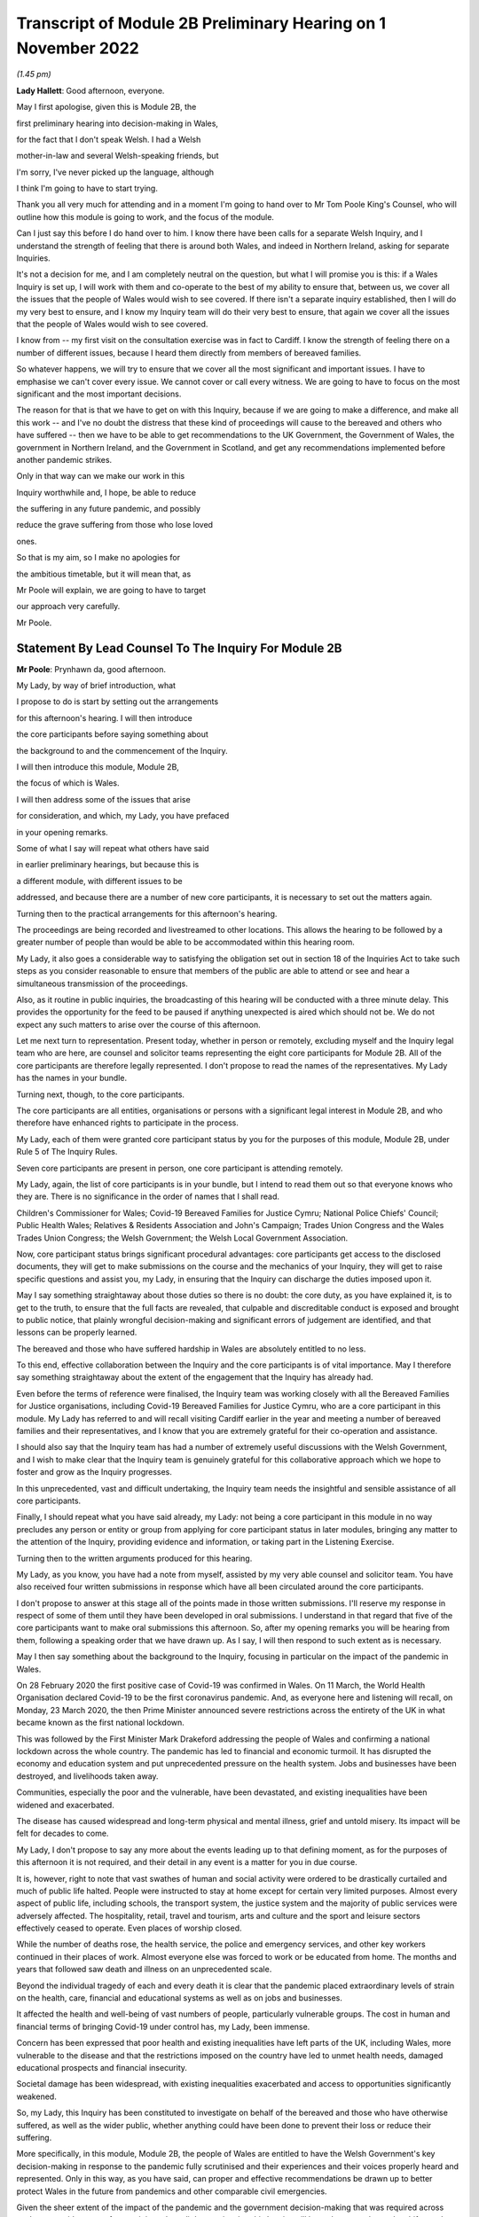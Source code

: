 Transcript of Module 2B Preliminary Hearing on 1 November 2022
==============================================================

*(1.45 pm)*

**Lady Hallett**: Good afternoon, everyone.

May I first apologise, given this is Module 2B, the

first preliminary hearing into decision-making in Wales,

for the fact that I don't speak Welsh. I had a Welsh

mother-in-law and several Welsh-speaking friends, but

I'm sorry, I've never picked up the language, although

I think I'm going to have to start trying.

Thank you all very much for attending and in a moment I'm going to hand over to Mr Tom Poole King's Counsel, who will outline how this module is going to work, and the focus of the module.

Can I just say this before I do hand over to him. I know there have been calls for a separate Welsh Inquiry, and I understand the strength of feeling that there is around both Wales, and indeed in Northern Ireland, asking for separate Inquiries.

It's not a decision for me, and I am completely neutral on the question, but what I will promise you is this: if a Wales Inquiry is set up, I will work with them and co-operate to the best of my ability to ensure that, between us, we cover all the issues that the people of Wales would wish to see covered. If there isn't a separate inquiry established, then I will do my very best to ensure, and I know my Inquiry team will do their very best to ensure, that again we cover all the issues that the people of Wales would wish to see covered.

I know from -- my first visit on the consultation exercise was in fact to Cardiff. I know the strength of feeling there on a number of different issues, because I heard them directly from members of bereaved families.

So whatever happens, we will try to ensure that we cover all the most significant and important issues. I have to emphasise we can't cover every issue. We cannot cover or call every witness. We are going to have to focus on the most significant and the most important decisions.

The reason for that is that we have to get on with this Inquiry, because if we are going to make a difference, and make all this work -- and I've no doubt the distress that these kind of proceedings will cause to the bereaved and others who have suffered -- then we have to be able to get recommendations to the UK Government, the Government of Wales, the government in Northern Ireland, and the Government in Scotland, and get any recommendations implemented before another pandemic strikes.

Only in that way can we make our work in this

Inquiry worthwhile and, I hope, be able to reduce

the suffering in any future pandemic, and possibly

reduce the grave suffering from those who lose loved

ones.

So that is my aim, so I make no apologies for

the ambitious timetable, but it will mean that, as

Mr Poole will explain, we are going to have to target

our approach very carefully.

Mr Poole.

Statement By Lead Counsel To The Inquiry For Module 2B
------------------------------------------------------

**Mr Poole**: Prynhawn da, good afternoon.

My Lady, by way of brief introduction, what

I propose to do is start by setting out the arrangements

for this afternoon's hearing. I will then introduce

the core participants before saying something about

the background to and the commencement of the Inquiry.

I will then introduce this module, Module 2B,

the focus of which is Wales.

I will then address some of the issues that arise

for consideration, and which, my Lady, you have prefaced

in your opening remarks.

Some of what I say will repeat what others have said

in earlier preliminary hearings, but because this is

a different module, with different issues to be

addressed, and because there are a number of new core participants, it is necessary to set out the matters again.

Turning then to the practical arrangements for this afternoon's hearing.

The proceedings are being recorded and livestreamed to other locations. This allows the hearing to be followed by a greater number of people than would be able to be accommodated within this hearing room.

My Lady, it also goes a considerable way to satisfying the obligation set out in section 18 of the Inquiries Act to take such steps as you consider reasonable to ensure that members of the public are able to attend or see and hear a simultaneous transmission of the proceedings.

Also, as it routine in public inquiries, the broadcasting of this hearing will be conducted with a three minute delay. This provides the opportunity for the feed to be paused if anything unexpected is aired which should not be. We do not expect any such matters to arise over the course of this afternoon.

Let me next turn to representation. Present today, whether in person or remotely, excluding myself and the Inquiry legal team who are here, are counsel and solicitor teams representing the eight core participants for Module 2B. All of the core participants are therefore legally represented. I don't propose to read the names of the representatives. My Lady has the names in your bundle.

Turning next, though, to the core participants.

The core participants are all entities, organisations or persons with a significant legal interest in Module 2B, and who therefore have enhanced rights to participate in the process.

My Lady, each of them were granted core participant status by you for the purposes of this module, Module 2B, under Rule 5 of The Inquiry Rules.

Seven core participants are present in person, one core participant is attending remotely.

My Lady, again, the list of core participants is in your bundle, but I intend to read them out so that everyone knows who they are. There is no significance in the order of names that I shall read.

Children's Commissioner for Wales; Covid-19 Bereaved Families for Justice Cymru; National Police Chiefs' Council; Public Health Wales; Relatives & Residents Association and John's Campaign; Trades Union Congress and the Wales Trades Union Congress; the Welsh Government; the Welsh Local Government Association.

Now, core participant status brings significant procedural advantages: core participants get access to the disclosed documents, they will get to make submissions on the course and the mechanics of your Inquiry, they will get to raise specific questions and assist you, my Lady, in ensuring that the Inquiry can discharge the duties imposed upon it.

May I say something straightaway about those duties so there is no doubt: the core duty, as you have explained it, is to get to the truth, to ensure that the full facts are revealed, that culpable and discreditable conduct is exposed and brought to public notice, that plainly wrongful decision-making and significant errors of judgement are identified, and that lessons can be properly learned.

The bereaved and those who have suffered hardship in Wales are absolutely entitled to no less.

To this end, effective collaboration between the Inquiry and the core participants is of vital importance. May I therefore say something straightaway about the extent of the engagement that the Inquiry has already had.

Even before the terms of reference were finalised, the Inquiry team was working closely with all the Bereaved Families for Justice organisations, including Covid-19 Bereaved Families for Justice Cymru, who are a core participant in this module. My Lady has referred to and will recall visiting Cardiff earlier in the year and meeting a number of bereaved families and their representatives, and I know that you are extremely grateful for their co-operation and assistance.

I should also say that the Inquiry team has had a number of extremely useful discussions with the Welsh Government, and I wish to make clear that the Inquiry team is genuinely grateful for this collaborative approach which we hope to foster and grow as the Inquiry progresses.

In this unprecedented, vast and difficult undertaking, the Inquiry team needs the insightful and sensible assistance of all core participants.

Finally, I should repeat what you have said already, my Lady: not being a core participant in this module in no way precludes any person or entity or group from applying for core participant status in later modules, bringing any matter to the attention of the Inquiry, providing evidence and information, or taking part in the Listening Exercise.

Turning then to the written arguments produced for this hearing.

My Lady, as you know, you have had a note from myself, assisted by my very able counsel and solicitor team. You have also received four written submissions in response which have all been circulated around the core participants.

I don't propose to answer at this stage all of the points made in those written submissions. I'll reserve my response in respect of some of them until they have been developed in oral submissions. I understand in that regard that five of the core participants want to make oral submissions this afternoon. So, after my opening remarks you will be hearing from them, following a speaking order that we have drawn up. As I say, I will then respond to such extent as is necessary.

May I then say something about the background to the Inquiry, focusing in particular on the impact of the pandemic in Wales.

On 28 February 2020 the first positive case of Covid-19 was confirmed in Wales. On 11 March, the World Health Organisation declared Covid-19 to be the first coronavirus pandemic. And, as everyone here and listening will recall, on Monday, 23 March 2020, the then Prime Minister announced severe restrictions across the entirety of the UK in what became known as the first national lockdown.

This was followed by the First Minister Mark Drakeford addressing the people of Wales and confirming a national lockdown across the whole country. The pandemic has led to financial and economic turmoil. It has disrupted the economy and education system and put unprecedented pressure on the health system. Jobs and businesses have been destroyed, and livelihoods taken away.

Communities, especially the poor and the vulnerable, have been devastated, and existing inequalities have been widened and exacerbated.

The disease has caused widespread and long-term physical and mental illness, grief and untold misery. Its impact will be felt for decades to come.

My Lady, I don't propose to say any more about the events leading up to that defining moment, as for the purposes of this afternoon it is not required, and their detail in any event is a matter for you in due course.

It is, however, right to note that vast swathes of human and social activity were ordered to be drastically curtailed and much of public life halted. People were instructed to stay at home except for certain very limited purposes. Almost every aspect of public life, including schools, the transport system, the justice system and the majority of public services were adversely affected. The hospitality, retail, travel and tourism, arts and culture and the sport and leisure sectors effectively ceased to operate. Even places of worship closed.

While the number of deaths rose, the health service, the police and emergency services, and other key workers continued in their places of work. Almost everyone else was forced to work or be educated from home. The months and years that followed saw death and illness on an unprecedented scale.

Beyond the individual tragedy of each and every death it is clear that the pandemic placed extraordinary levels of strain on the health, care, financial and educational systems as well as on jobs and businesses.

It affected the health and well-being of vast numbers of people, particularly vulnerable groups. The cost in human and financial terms of bringing Covid-19 under control has, my Lady, been immense.

Concern has been expressed that poor health and existing inequalities have left parts of the UK, including Wales, more vulnerable to the disease and that the restrictions imposed on the country have led to unmet health needs, damaged educational prospects and financial insecurity.

Societal damage has been widespread, with existing inequalities exacerbated and access to opportunities significantly weakened.

So, my Lady, this Inquiry has been constituted to investigate on behalf of the bereaved and those who have otherwise suffered, as well as the wider public, whether anything could have been done to prevent their loss or reduce their suffering.

More specifically, in this module, Module 2B, the people of Wales are entitled to have the Welsh Government's key decision-making in response to the pandemic fully scrutinised and their experiences and their voices properly heard and represented. Only in this way, as you have said, can proper and effective recommendations be drawn up to better protect Wales in the future from pandemics and other comparable civil emergencies.

Given the sheer extent of the impact of the pandemic and the government decision-making that was required across such a very wide range of areas, it is perhaps little surprise that this Inquiry will be no less complex and multifaceted.

May I therefore turn to say something about the commencement of the Inquiry.

On 12 May 2021 the then Prime Minister made a statement in the House of Commons in which he announced that there would be a public inquiry under the Inquiries Act 2005.

On 15 December 2021 the Prime Minister appointed you, my Lady, as Chair of the Inquiry. In the written appointment letter, the Prime Minister confirmed that he would be consulting with ministers from the devolved administrations, as is required by section 27 of the Inquiries Act.

Draft terms of reference were drawn up, making clear that the Inquiry would consider and report on the UK's preparations and response to the pandemic, and would consider reserved and devolved matters in all four nations.

On 10 January this year, you wrote to the Prime Minister recommending certain amendments to ensure greater clarity in the Inquiry's remit, and to enable you to conduct the Inquiry at an appropriate pace.

You also sought an express mandate permitting the publication of interim reports.

In addition, importantly, given your view that the Inquiry would gain greater public confidence and help the UK to come to terms with the pandemic if it was open to the accounts that many people would wish to give, you suggested adding explicit acknowledgement of the need to hear about people's experiences and to consider any disparities in the impact of the pandemic.

On 4 February the Prime Minister responded accepting the detailed changes that you had proposed. On 10 March, having consulted with ministers from Wales, Scotland and Northern Ireland, the Prime Minister wrote to you to inform you of certain further changes to the draft terms of reference which had been made in response to comments from the devolved administrations. The same day, the draft terms of reference were published.

My Lady, you then wrote an open letter to the public in which you announced the launch of a public consultation process on the draft terms of reference. The consultation document sought the public's views on whether the draft terms of reference covered all the areas that they thought should be addressed, and on whether the Inquiry should set a planned end date. The consultation was open to everyone, and the public could contribute on the Inquiry's website, by email or by writing.

You consulted widely across all four nations, visiting towns and cities across England, Wales, Scotland and Northern Ireland, and speaking in particular to a number of the bereaved.

In parallel, your team met with representatives of more than 150 organisations in round table discussions covering themes such as equality and diversity, healthcare, business and education.

In total, the Inquiry received over 20,000 responses to the consultation, and so in light of that process, you recommended a number of changes to the draft terms of reference which were accepted in full, and on 21 July this year the Inquiry was formally opened and you announced the decision to conduct the Inquiry in modules.

Before turning to look at the scope of this module, I intend to outline in broad terms where Module 2B sits within the overall structure of the Inquiry's modular system. This is intended to allow the detail of what is covered within Module 2B to be understood in the context of what will come before and after it. Greater detail on other modules and the modular structure of the Inquiry as a whole can be found in the CTI notes for Modules 1 and 2, copies of which are available on the Inquiry's website.

Module 1, which concerns resilience and preparedness prior to the pandemic, was opened on 21 July 2022 and the document outlining its provisional scope was published that day.

Module 2's provisional scope was published on 31 August, and Module 2 will look at essentially core political and administrative decision-making in the UK concerning the high level response to the pandemic from January 2020 onwards, paying particular scrutiny to the decisions taken by the Prime Minister and the Cabinet.

As I've already mentioned, this Inquiry is obliged to consider both reserved and devolved matters in respect of Wales, Scotland and Northern Ireland. So, having looked at the picture in Module 2 from a UK-wide and also English perspective, Modules 2A, 2B and 2C will then address the same overarching and strategic issues but from the perspectives of Scotland, Wales and Northern Ireland.

Module 3 will come next and will examine the impact of Covid on healthcare systems generally across the UK. It is what we are calling a UK system module, and will look across all four nations.

Later modules, details of which will be published in the coming months, will address, very broadly, system and impact across the UK.

The systems modules will include vaccines, therapeutics, and antiviral treatment, the care sector, government procurement and PPE, Test and Trace, and government business and financial responses across the UK.

The impact modules will include health inequalities, the impact of Covid on education, children and young persons, and the impact of the pandemic on business and public service sectors.

May I therefore turn to say something about the scope of this module, Module 2B.

The provisional scope of Module 2B was published on 31 August, when the module was formally opened. It will look at and make recommendations about the Welsh Government's core political and administrative decision-making in relation to the pandemic between early January 2020 and May 2022, when the then remaining Covid-19 restrictions were lifted in Wales.

My Lady, as you well appreciate, Wales is its own country, with a devolved government. Although Wales receiving funding from the UK Government, responsibility for matters such as health and social care is devolved to the Welsh Government. As such, Wales has its own healthcare system, NHS Wales, comprising local health boards, NHS Trusts and Public Health Wales. Relevant offices and agencies such as the Office of the Chief Medical Officer and Care Inspectorate are specific to Wales.

As a consequence, a number of key decisions made in Wales were separate and, in some important instances, different from those taken by the UK Government.

As to this, the people of Wales can rest assured that the Inquiry will be looking at the degree of and the rationale behind the differences in approach between the Welsh Government and other governments in the UK.

In this module, we will also be examining Welsh Government structures and bodies concerned with Wales' response to the pandemic and the Welsh Government's initial understanding of and response to the nature and spread of Covid in Wales. This will include looking at the extent to which there was a sharing of knowledge between Wales and the UK Government, in particular scientific, medical and other expert knowledge.

We will look at the Welsh Government's initial strategies. That will involve looking at the rationale for actions taken or actions not taken by the Welsh Government and whether decisions were supported by expert opinion.

The decision-making in respect of non-pharmaceutical interventions, such as national lockdowns, local restrictions within Wales, working from home, the reduction of person-to-person contact, social distancing and so on.

We will also be looking at the timeliness and the reasonableness of such interventions, including the likely effect had decisions to intervene been taken earlier or differently.

Importantly, we will be looking at the degree to which the Welsh Government considered the impact of key decisions on those experiencing inequalities.

We will examine the extent to which the Welsh Government had access to and used medical and scientific expertise, data collection and modelling in their decision-making.

We will look at public health communications in Wales in relation to the steps being taken to control the spread of the virus, the transparency of messaging, the use of behavioural management and the maintenance of public confidence.

Finally, we will look at the public health and coronavirus legislation and regulations that were proposed and enacted, their proportionality and their enforcement across Wales.

All of this is for this module, Module 2B. This scope, my Lady, whilst ambitious, is necessarily provisional. Although it introduces a wide range of areas relating to core government decision-making, it is neither practical nor advisable to identify now all of the granular issues that will be addressed at the Module 2B public hearing, let alone the questions that will arise forensically.

Much will depend on the evidence and materials obtained under the Rule 9 process, to which I shall shortly turn, which has been designed, of course, to obtain documentation from which the issues can be further distilled.

The Inquiry believes that the provisional scope provides a proper framework in which to include the issues and matters that the Inquiry is likely to enquire into, and a sufficient indication for persons and organisations who have relevant information and evidence, as well as core participants, to be able to commence their preparations.

A number of helpful suggestions have been made by the core participants concerning the scope of Module 2B, and I know, my Lady, that you and the team would wish to reflect on all of them, but may I just make a number of points as to how we would propose to do so.

First, we will of course approach the suggestions with an open, indeed eager frame of mind. It serves absolutely no purpose whatsoever to expend time, energy and cost in designing and holding a Module 2B hearing only for issues of real importance not to be explored.

Second, this is only the second module. It is designed to investigate the Welsh Government's core decision-making in response to the pandemic. It cannot be used as a vehicle to front load other issues better suited for scrutiny later in the Inquiry.

Third, the scope document is meant only to be a generic guide to the Module 2B investigation. As already prefaced, the actual scope of Module 2B and the issues and questions that will be arising for scrutiny will be far better addressed by reference to the forensic trawl that is the Rule 9 process. That process is designed to sweep up a significant body of documents and statements from which the issues and questions can then be identified and developed.

Lastly, as you said in your opening statement, my Lady, with such a wide scope, the Inquiry needs to be ruthless in its selection of issues and relentless in its focus on matters of real importance. It is simply not possible to examine every issue, even if thematically within the reach of Module 2B, or to call every witness relating to every event, issue or major decision.

What is instead required is a carefully judged assessment of what really matters.

My Lady, may I now say something about the Rule 9 process.

Since this module got up and running, a huge amount of work has been done already in respect of preparing and issuing formal requests for evidence pursuant to Rule 9 of the Inquiry rules. To date, eleven Rule 9 requests have been issued in Module 2B.

My Lady, the list of organisations and individuals that have so far received Rule 9 requests is in your bundle, and if I may just list those nine recipients. They are: the Welsh Government; the Chief Medical Officer for Wales; the Office of the Secretary of State for Wales; the Technical Advisory Group; the Technical Advisory Cell; the Welsh Local Government Association, Wales Trades Union Congress; Public Health Wales; Children's Commissioner for Wales; Health and Social Services Group; and the Welsh Treasury.

Now, these Rule 9 requests are lengthy, complex and wide-ranging. They request information and documents as well as identifying key figures and decision-makers relating to relevant responsive decision-making within the Welsh Government between January 2020 and May 2022.

My Lady, a principal aim of the Inquiry is to understand the way that individuals and organisations which were instrumental in Wales' response to the pandemic operated and made decisions. This goes to a fundamental aim of the Inquiry, which, as my Lady, you have made clear, is to identify what might be improved in the event of a future pandemic.

As such, the Rule 9 requests that have been made seek a detailed understanding of the role, function and responsibilities of key decision-makers and advisers within the Welsh Government, as well as the information and expertise to which they had access.

They also seek disclosure of key actions, activities, initiatives, policies, operational strategies, and publications in response to the pandemic.

The Rule 9 requests are being issued on an iterative basis, as part of which further requests will be made as issues come into greater focus. We will then issue further Rule 9 requests to other organisations on a rolling basis.

I should add that the recipients of the Rule 9 requests that have been issued to date have been extremely helpful and extremely co-operative with the Inquiry legal team. They have welcomed the opportunity to discuss the scope of the requests, to ensure that the Inquiry is obtaining the documentation and information it requires. As a result of this helpful engagement, we have already started to receive initial disclosure of documentation from the Welsh Government and the Office of the Secretary of State for Wales, and more is due in stages over the next month or so.

Turning then to disclosure of Rule 9 requests, which I know is an issue raised by some of the core participants.

In our submission, disclosure of the Rule 9 requests themselves, as opposed to the relevant documents and material generated by them, is neither required by the rules nor generally established by past practice.

Furthermore, it would serve little practical purpose, given that the core participants will get and see the vast majority of what the Rule 9 requests reveal. And, after all, it is that documentary material that matters, not, in our submission, how it was asked for.

Moreover, given that almost all the Rule 9 requests will be superseded by and built upon further requests from the Inquiry team, disclosure of preceding requests serve, we submit, no purpose.

Now, a suggestion has been made by one of the core participants that those providing written statements following a Rule 9 request should be asked to include the question within the witness statement, it being suggested that this will prevent the need for disclosure applications being made for Rule 9 requests.

Now, in our submission, this suggestion proceeds on the basis that Rule 9 requests are based around a single or even a handful of questions. This is simply not the case. The request for a witness statement is framed around a detailed and complex identification of relevant issues; it therefore makes no sense, in our submission, to disclose the question or questions.

Such an approach would also, in our submission, risk witness statements simply becoming a series of questions and answers, as opposed to a statement covering the ground in a narrative style, with free-flowing text that makes much more sense to the reader.

Having said that, to ensure that the core participants are kept properly informed, the Inquiry will ensure that the Module 2B lead solicitor provides monthly updates to core participants on the progress of all Rule 9 work.

I propose to say something next about position statements, which is again a point raised by one of the core participants.

My Lady, for the purposes of Module 1 you declined to order that position statements ought to be made by the state or organisational core participants and material providers. In Module 2B the Inquiry will similarly examine a wide range of policies and decisions over a number of years by a significant number of departments, bodies and entities.

In our submission, this subject matter does not lend itself readily to the preparation of position statements until a core participant or document provider is sufficiently confident of their knowledge of all of the relevant issues and documents.

That will take time, given the large number of matters to be addressed and the voluminous documentation. The making of an order for position statements would therefore likely lead to delay.

In any event, the Inquiry is requesting key Rule 9 recipients to provide a corporate statement setting out a narrative of relevant events and of lessons learned. These, in our submission, will serve a similar purpose to position statements.

As with Module 1, in our submission, position statements ought not to be ordered for the purposes of this module, Module 2B.

I next turn to disclosure.

My Lady, as you have made clear, this Inquiry will be as open as possible with the core participants and with the public in relation to the disclosure of documents. The Inquiry's approach is to request document providers, through the Rule 9 process, to provide information and documents that are likely to be relevant to the issues and matters identified in a particular module.

The information and documents received will be assessed for relevance and then redacted in line with a redactions protocol that has been prepared and published on the Inquiry website, so as to remove sensitive material such as personal data.

Thereafter, it would neither be necessary nor proportionate for the Inquiry to disclose every document that it receives, or every request that it makes, or every piece of correspondence. That is not required and, in our submission, would hinder the Inquiry in the performance of its functions.

It would also be a derogation of the Inquiry's functions were it to pass to core participants all of the material that it receives.

Each document provider will be asked to provide an account setting out the details of the nature of the review carried out, how the documents were originally stored, and the search terms or other processes used to locate documents. Where the Inquiry has any queries or concerns about a document provider's processes for locating relevant documents, it will raise and pursue them, and of course, as documents are reviewed and gaps identified, further documents will be sought.

The disclosure of the relevant and redacted documentation to core participants will be in tranches. All core participants in the same module will receive all the disclosable documents for that module.

My Lady, in light of this approach, you made a determination to this effect in Module 1, that you do not consider it appropriate for the Inquiry to publish either a disclosure protocol or a schedule setting out an itemised list of documents and other material that is not intended to be disclosed to core participants.

It has been suggested in written submissions from one of the core participants this afternoon that you might, my Lady, want to consider asking those providing documents to do so under cover of a detailed index, so that the Inquiry team can then decide which documents are to be disclosed, but also provide a copy of the indices to core participants, clearly marked, so that it's clear which are available and which are not.

Whilst this is, of course, a matter for you, we ask rhetorically: to what end? It is for the Inquiry to determine whether proper disclosure has been made, whether further areas ought to be explored, and whether further documents ought to be provided. The production of indices setting out everything that has been disclosed would serve no utility.

It would also not obviate the cost and time that would be expended marking up the indices in the manner suggested, which was an important consideration in your Module 1 determination.

Some practical disclosure matters.

The electronic disclosure system which will be used to provide documents to core participants will be Relativity. Details of how to access and use the system will be provided to core participants shortly before disclosure commences, and the Inquiry team is working to begin the process of disclosing materials to core participants as soon as possible.

My Lady, it is likely that this process will begin early next year.

I propose to next say something about expert material and expert witnesses.

A number of qualified experts and persons with recognised expertise are likely to be giving evidence at the public hearing as witnesses of fact. However, the Inquiry will also appoint qualified experts in particular fields of expertise as experts to the Inquiry. They will assist the Inquiry, either individually or as part of a group of such persons, by way of the provision of written reports and opinions, and, where appropriate, the giving of oral evidence at the public hearing.

My Lady, such reports and evidence will inform and support the Inquiry's work during the public hearings as well as your recommendations by ensuring that your factual conclusions are soundly based and supported by the weight of the best possible expert opinion.

Such experts will have the appropriate expertise and experience for the particular instruction. They will be independent and objective, and subject to an overriding duty to assist the Inquiry on matters within their expertise.

The identity of the expert witnesses and the questions and issues that they will be asked to address will be disclosed to core participants before the expert reports are finalised. Core participants will therefore be provided with an opportunity to provide their observations. Where there are significant differences of view or emphasis among members of a group, these will be made clear on the face of the reports, and of course these can be tested during oral hearings.

The Inquiry has provisionally identified a number of specialist areas in relation to which lay and expert witnesses are likely to be giving evidence in Module 2, and potentially also in Module 2B. These areas are: public policy and governance, systems for measuring and estimation of infections and deaths, statistical methods in infectious disease epidemiology, government and public communications, and behavioural science. We welcome, though, identification of any other suitable areas by the core participants.

That said, my Lady, the guiding principle must remain that it is for the Inquiry to appoint experts, and the final decision of who they will be is absolutely a matter for you.

My Lady, may I then turn to the Listening Exercise, which is a vital part of your Inquiry.

As foreshadowed in the terms of reference, the Inquiry is designing and setting up a process by which the experiences of bereaved families and others that have suffered hardship and loss as a result of the pandemic will be submitted and listened to or read and then analysed and summarised before being provided to the Inquiry team and the core participants for use in the public hearings.

Details of this Listening Exercise are set out in the note from Mr Martin Smith, a copy of which is on the Inquiry website.

The Inquiry is designing the Listening Exercise to obtain broad and representative information from anyone who wishes to contribute, ie both the bereaved and anyone else who has been impacted by the pandemic.

It is being used and designed bearing in mind the potential for hundreds of thousands, if not millions of people to contribute if they wish. These experiences will be anonymised and reviewed by research specialists and will be collated into summary reports. The resulting reports, rather than the individual accounts, will be aligned with and fed into the Inquiry's later modules, particularly those dealing with the direct and indirect consequences of the pandemic on the health and care systems, the vulnerable, the elderly, children, the disabled, the public sector, businesses, and other sectors of the economy.

The summary reports will be disclosed to core participants and will then be formally adduced in evidence so they form part of the Inquiry's record.

May I then turn to commemoration.

Given the scale of the loss and hardship brought

about by the pandemic and the grief and loss suffered by

the bereaved, the Inquiry wishes to provide

opportunities for this to be commemorated as part of

the Inquiry's process.

My Lady, as your opening statement made clear, it is

appropriate to recognise the human suffering arising

from the pandemic, including the loss of loved ones, by

ensuring that it is reflected throughout the Inquiry's

work. The Inquiry is exploring ways in which this can

be done, including by way of commemorative memorial in

the future hearing centre, through the Inquiry's public

hearings and through the Inquiry website.

Before you hear from those legal representatives of

the core participants who wish to make oral submissions,

may I conclude by saying that there will be a further

preliminary hearing for Module 2B early next year in

London on a specific date and at a venue to be

confirmed, and the public hearing in this module,

Module 2B, will take place in Wales in the autumn of

next year.

My Lady, that concludes my opening remarks.

**Lady Hallett**: Thank you very much indeed, Mr Poole.

Right, I think it's Mr Lloyd Williams KC, first of

all.

Submissions On Behalf Of The Covid-19 Bereaved Families For Justice Cymru By Mr Williams
----------------------------------------------------------------------------------------

**Mr Williams**: Good afternoon, my Lady.

**Lady Hallett**: Mr Williams.

**Mr Williams**: My Lady, Covid-19 Bereaved Families for Justice Cymru, which I am going to call CG, standing for Cymru group, is a group for campaigning for and giving a voice to those bereaved by Covid-19 in Wales.

CG is comprised of a group of individuals who represent the full spectrum of families in Wales, those who are bereaved by Covid-19.

CG developed under the umbrella of Covid-19 Bereaved Families for Justice, a campaign group of family members bereaved by Covid-19 across the UK.

On 15 July 2021 the Welsh members of that group established CG with a purpose of ensuring that there is proper scrutiny of all government decision-making relevant to Wales, including those made in Westminster, in the devolved administration in Wales and in the regional and local government bodies in Wales.

From the outset, the group has worked extremely hard to establish an immediate Welsh-specific public inquiry. They've also played a prominent role in engagement with the Welsh Government. Further, it has forged strong links with other interested groups based in Wales who are not themselves CP, thus giving them a voice in this Inquiry.

CG thanks the Chair for designating it as a core participant in Module 2B, and for the Chair's recognition that CG is best placed to assist this public inquiry to achieve its aims by representing the collective interests of a broad spectrum of those bereaved by Covid-19 in Wales.

It's vitally important, my Lady, that the people of Wales can have full confidence that this public inquiry will fully scrutinise decision-making in Wales in respect of Covid-19, and that the experiences and voices of the Welsh people will be properly heard and represented.

CG welcomes the Chair's indication that this public inquiry will come and hear evidence in Wales on Module 2B and indeed on other parts of relevant modules.

We hope that it's possible to arrange simultaneous translation to enable those who wish to can follow it in Welsh and give evidence in Welsh.

As the Chair will be aware, there is no separate Inquiry being undertaken in Wales, which means that this Inquiry is of particular importance to the people of Wales. The Inquiry sitting in Wales and the comments made by you this afternoon, my Lady, and by your counsel, we find very reassuring, and we hope that it will give confidence to the other members of CG, and hopefully Wales as a whole, that this Inquiry takes the interests of Wales seriously and intends to thoroughly examine all those matters which touch upon the interests of Wales.

CG welcomes the Chair's commitment to looking at the actions of the devolved administrations. As the Chair appreciates, Wales is a separate country with a devolved government. And as your counsel correctly noted, although Wales receives funding from the UK Government, responsibility for health and social care is devolved to the Welsh Government. Wales has its own healthcare system. To put it shortly, the UK provides the money, and the Assembly gets to decide where it's spent.

This means that the key decisions made in Wales in relation to the Covid-19 pandemic were largely separate to and quite different from those taken by the UK Government. Clearly, Wales has strong links with the UK Government and the other devolved governments, and it will obviously be necessary in Module 2B to unravel the links between those governments and the extent to which they influence the Welsh Government, whether for good or ill.

We set out in our submissions for the preliminary hearings in Module 2 concerns we have regarding the scope of Module 2, which of course to an extent overlaps with Module 2B. They were thoroughly aired by the Inquiry yesterday afternoon, and we were reassured by comments made by you and Mr Keith KC that, first of all, the scope of Module 2 and Module 2B were not set in stone and that both would be reviewed and subject to further detailed discussion as and when the time arose. Secondly, that the specific items set out in the scopes of Module 2A, B and C were merely examples of issues to be considered; the differently worded scopes of A, B and C intended to mean the same things but just slightly put into a different order.

My Lady, CG looks forward to making further submissions to the public inquiry after disclosure has been received and to assist the Chair in understanding how scope needs to be developed in respect of Module 2B for Wales. CG welcomes the Chair's indication that the Listening Exercise is still in development and that further details will be provided in due course. CG has offered its commitment to continue working with the Inquiry team to assist in the development of the Listening Exercise and more generally in the presentation of the material in this particular section of the Inquiry.

Finally, my Lady, we welcome the other groups

present today who appear to us to bring specialist

knowledge which may shed light on various discrete

areas.

My Lady, those are the submissions I seek to make.

**Lady Hallett**: Thank you very much indeed, Mr Williams, and

I do appreciate, as I said, as I said earlier today, the

offers of support and co-operation, and I'm going to

need it. So thank you very much indeed.

**Mr Williams**: My Lady.

**Lady Hallett**: I have also, I think -- maybe it was in your

written submissions, you mentioned about specific events

being included. They seemed to be included for Scotland

but not for Wales. I took that up immediately and I'm

sure that will be resolved.

**Mr Williams**: Thank you very much.

**Lady Hallett**: Thank you.

Right, I think we now turn to Mr Jacobs.

Submissions On Behalf Of The Trades Union Congress By Mr Jacobs
---------------------------------------------------------------

**Mr Jacobs**: Good afternoon, my Lady. I appear for

the Trades Union Congress, the TUC.

The TUC brings together 5.5 million working people

who make up its 48 member unions from all parts of

the UK. Part of the TUC is the Wales TUC, which represents affiliated membership in Wales. The Welsh TUC, as it describes itself, exists to improve the economic and social conditions of workers in Wales, regardless of whether or not they are in employment, and the Welsh TUC is the voice of Wales at work.

My Lady, as you are aware, the TUC has been designated as a core participant in Modules 1, 2 and also 2A to C, and you have heard from the TUC yesterday and this morning.

This morning, in Module 2A I, addressed you on four issues. First, the provision of early information to core participants on the focus of the Inquiry's investigations, including by way of disclosure of Rule 9 requests, the early provision of a list of issues, and instructions to experts.

Second, issues of scope, and in particular the role of evidence of impact on Module 2.

Third, to whom Rule 9 requests should be made.

And, fourth, the suggestion of strand-tying closing submissions after the Module 2 and 2A to C hearings have concluded.

My Lady, those are procedural issues which apply, we say, with equal force across the modules. I'm not going to repeat them verbatim. What I propose to do is, really for the record and so there is visibility in this particular module, to re-state them briefly, and there are also some points of nuance related to Wales.

In relation to the first issue, then, the provision of early information to core participants on the focus of the Inquiry's investigations.

The scope of each module has been set out in very broad terms only. Mr Poole this afternoon described it as no more than a generic guide. The Inquiry has been perfectly frank that it simply cannot investigate every issue and every event that might conceivably fall within the identified scope, and indeed in your opening remarks this afternoon you reiterated that the Inquiry cannot cover every issue or call every witness and the Inquiry is going to have to focus on the most significant and the most important decisions.

That is all undeniably correct but it begs the question: what are the most significant and the most important decisions?

What appears to be envisaged by the Inquiry is producing a list of issues and sharing that with core participants when it is nearing the end of the evidence gathering process. That appears to us to inevitably mean it will be at a relatively late stage and close to substantive hearings.

The two concerns I set out this morning with that approach are, first, that a core participant may only learn that a particular issue has not been investigated when it is too late, when the substantive hearing is so close that the gap in evidence gathering cannot be filled without jeopardising the hearing date.

The second concern is that it is an opportunity lost for the Inquiry to benefit from the experience and expertise of those bodies and groups designated as core participants.

The TUC and, it appears, many core participants, certainly, in other modules, believe that we can help the Inquiry to take an informed and robust approach to its investigations and evidence gathering.

My Lady, I addressed some of the points of nuance, and in particular what was said by Mr Keith King's Counsel yesterday, and I don't propose to do so again. But in short, within the identified scope there are crucially important and difficult questions about which issues the Inquiry is actually going to investigate, and we say that core participants need to have an opportunity to engage in that process, and it can be achieved by disclosure of Rule 9s and/or an early list of issues.

My Lady, turning to the second issue, issues of scope, and in particular the role of evidence of impact on Module 2.

The impact of Covid and necessarily the impact of government decision-making is going to take place in significant part in later modules. The two issues of government decision-making and the impact of Covid are, it appears to us, inevitably entwined.

It does also appear to us that each of the Module 2 modules will need at least some evidence as to the impact of decision-making. That is because, firstly, it is necessary to have an understanding of what the relevant considerations and disparate foreseeable impacts were in order to assess whether they were adequately taken into account.

Second, one important issue in assessing the reasonableness and timeliness of government decision-making is whether and how the observable impacts of government decisions fed into the evolution of the government's response to the pandemic.

An assessment of the political and administrative decision-making cannot be divorced, we say, from its context, and neither should it be assumed that we know enough of the context to proceed without evidence.

My Lady, we do accept and recognise that you cannot hear all evidence as to the impact of decision-making in Module 2. What we say is that you must have enough evidence as to impact so that the issues falling within Module 2 have some context. It can be achieved, we say, with carefully targeted Rule 9 requests. And perhaps, my Lady, targeted Rule 9 requests of representative and expert bodies such as the TUC but also many others can give the Inquiry sufficient understanding of the impact of government decision-making and public health messaging so as to give the context that I have described.

My Lady, the third issue is to whom Rule 9 requests should be made. Wales TUC is grateful to have received a Rule 9 request and the opportunity to give evidence to this Inquiry. We also say that Rule 9 requests should be made of those professional bodies that played a significant role in cascading and adapting national public health communications into workplaces. And, as with Module 2A, we envisage writing to you in short order with some constructive suggestions to that effect.

The TUC also notes that there are certain entities which have core participant status in one of the devolved modules, but their equivalents do not. So one example is that the Children's Commissioner for Wales is a core participant in this module but her equivalents in England, Scotland and Northern Ireland are not. Similarly, in Module 2C the Commissioner for Older People for Northern Ireland is a core participant, whereas the same role in other devolved nations are not.

Whilst, of course, whether or not to apply for core participant status is a matter for individuals and organisations, and there is no difficulty with that at all, it does seem sensible to us to consider at an early stage whether at least to make Rule 9 requests of equivalent entities in other jurisdictions in order to maximise the opportunity for comparing and contrasting differing approaches across the UK.

Fourthly, and finally, we have already suggested utilising a sort of strand-tying closing submission in 2024, a short two-day hearing at which submissions can be made taking a coherent and informed view of the evidence across Modules 2, 2A, 2B and 2C.

My Lady, one challenge of the modular approach is how it is to form a coherent whole. Our suggestion, we think, will go some way to achieving that.

Given the daunting task of the Inquiry, it may feel early to consider these issues. There are many bridges to cross before a two-day hearing in 2024. But, we say the earlier this is considered, the better. The Inquiry and the core participants need to have a plan and think proactively as to how the comparisons and lessons between the UK and devolved nations are going to be achieved in practice.

My Lady, unless I can assist further.

**Lady Hallett**: No, thank you very much, Mr Jacobs.

I mean, as you, I suspect, appreciated from what you have said, in relation to the core participants, I could only appoint core participants from those who applied, and I was trying very hard to make sure I had the right level of representation of various interest groups across the different modules, but I think your suggestion of the Rule 9 requests may be a way of coping with the problem in another way as well.

Thank you very much indeed.

**Mr Jacobs**: Thank you.

**Lady Hallett**: Right, now Mr Rhodri Williams KC.

Submissions On Behalf Of The Children's Commissioner For Wales By Mr Williams
-----------------------------------------------------------------------------

**Mr Williams**: My Lady, prynhawn da.

I represent the Children's Commissioner for Wales, who welcomes your decision to designate her office as a core participant in Module 2B of the Covid-19 Inquiry.

The office of the Commissioner for Wales was established by the Children's Commissioner for Wales Act of 2001, which now applies a new part 5 to the Care Standards Act 2000 to children and young people in Wales.

The principal aim of the Commissioner is to safeguard and promote the rights and welfare of children. This must be the Commissioner's overriding objective indeed when undertaking her work, and in doing so she must have regard to the United Nations Convention on the Rights of the Child, the UNCRC, the international charter which sets out the minimum standards for children and young people wherever they live.

Indeed, the UNCRC underpins all of the Commissioner's work, for the Welsh Government has adopted it as the basis of all policy making for children and young people in devolved Welsh legislation. The Rights of Children and Young Persons (Wales) Measure of 2011 places a duty indeed on Welsh ministers in exercising their functions to have due regard to the UNCRC. And the Commissioner's remit covers all areas of the devolved powers of the Senedd in Wales, insofar as they affect children's rights and welfare.

Throughout the pandemic, the Commissioner's office played a key role in influencing, scrutinising and holding to account the Welsh Government and public services devolved to Wales, in particular, as well as working with the Children's Commissioner's counterparts across the UK on certain issues. This included, for instance, producing a Covid-19 appendix to her joint submission with the other UK Children's Commissioners to the United Nations Committee on the Rights of the Child in December 2020, as well as a children and young people's report relaying experiences to the UN committee which provided updates relevant to the pandemic alongside a list of issues.

Examples of other actions taken by the Children's Commissioner during the pandemic were set out in our written submissions and indeed in her application for core participant status, and I shan't reiterate those now.

In relation to the scope of the Inquiry, the Children's Commissioner for Wales notes what is said about Module 2B as set out in the note for the preliminary hearing and indeed repeated by counsel this afternoon.

Whilst we do bear in mind that the issues will be further developed once the responses to the Rule 9 requests for evidence have been received, the Children's Commissioner does have some initial concerns as to whether there will be sufficient focus on children and young people, such as, for instance, in relation to the decision-making by the Welsh Government in respect of non-pharmaceutical interventions, given that the impact on young people was undoubtedly significant in terms both of their education and their mental health and wellbeing.

In addition, there were particular impact on particular groups of children and young people, including children with special educational needs, children resident in closed settings, such as children's homes, children at risk of or experiencing abuse, those held in youth justice settings and care experience children and young people.

For instance, children's education in general, including early years and childcare settings, and the system of school examinations in particular, were completely disrupted in Wales, as of course elsewhere in the United Kingdom during the pandemic.

Now, although this was mentioned by Counsel to the Inquiry in his opening, we do ask the question: is it the case that a future-specific module will focus more sharply on such issues? If so, we say that should be clarified now. If not, then it is vital that the current module expressly deals with them from an early stage.

Should, for instance, other organisations such as the local education authorities in Wales or the examination regulator, Qualifications Wales, be recipients of Rule 9 requests beyond those currently listed and set out in the note to the Inquiry?

Furthermore, what experts, such as education, mental health, safeguarding and child protection and social care professionals should be required to provide expert evidence and produce reports? As yet we have heard very little about that.

The Children's Commissioner would also request that the Inquiry examines in particular the protection of children's human rights, as laid out in the UNCRC, during the pandemic.

The Children's Commissioner would request that the Inquiry pays particular attention to the delivery of actions by the state to follow the advice of the UN Committee on the Rights of the Child, which was published in April 2020, just after the first lockdown, and, there, a series of eleven key priorities for states to protect children's rights during the coronavirus pandemic.

Furthermore, in relation to the Listening Exercise, of which we have heard something today, the Commissioner would urge the Inquiry, first of all, to gather the views of children and young people directly, and the Commissioner would be willing to identify groups and advise on methodologies in that regard. And secondly, we request that the committee pays particular due regard

to the Welsh language, as of course, as we have heard,

it has specific legal status in Wales, to ensure that

the children's linguistic rights are upheld during this

process.

The Children's Commissioner, however, does welcome

any clarification on these issues which the Inquiry team

is able to give during the course of this afternoon and

will do everything to assist going forward.

My Lady, diolch yn fawr am eich cefnogaeth parhaol;

thank you very much for your continued support.

**Lady Hallett**: Thank you very much, Mr Williams.

I can assure you immediately and the Children's

Commissioner for Wales immediately, this -- as I'm sure

you know, this module is all about key decision-making,

and I always acknowledge the impact on children being

a relevant and significant, important part of that,

hence my designation of the Children's Commissioner as

a core participant. But there will be a later module,

and as soon as we have the details of it, everyone --

which will deal specifically with the impact of the

pandemic on children and young people.

So thank you very much too for your offers of

support. I will need them. Thank you.

**Mr Williams**: I'm grateful for that.

**Lady Hallett**: Right, I have been asked to break now. Our

wonderful stenographer, who does the most amazing job --

anyone who is following the transcript will see just

what a fantastic job she does -- so we don't want her

fingers dropping off. We will break now and I shall

return at 3.10, please.

*(2.53 pm)*

*(A short break)*

*(3.10 pm)*

Submissions On Behalf Of The Relatives & Residents Association And John's Campaign By Ms Jones
----------------------------------------------------------------------------------------------

**Lady Hallett**: Right. Now, I've got on my list either

Emma Jones or Beatrice Morgan. Which one?

**Ms Jones**: Thank you, my Lady, it's Emma Jones.

**Lady Hallett**: Thank you.

**Ms Jones**: Good afternoon, my Lady.

Leigh Day, along with Adam Straw KC of

Doughty Street Chambers and Jessica Jones of Matrix

Chambers, act for the Relatives & Residents Association

and John's Campaign, Ymgrych John. I apologise for my

mispronunciation but I promised that I would try.

The organisations made a joint application for core

participant status in respect of Modules 2 and 2B. The

application was supported by the British Institute of

Human Rights, Rights for Residents and the Patients

Association.

Core participant status was granted for Module 2B.

I'd like to, if I may, just take a couple of minutes to introduce John's Campaign and the Relatives & Residents Association to those who might not know of them, to provide an overview of their work and highlight the essential work that they played throughout the pandemic.

John's Campaign was established in 2014 to advocate and campaign for the right of vulnerable people across the UK in health and social care settings to be supported by their family carers.

The driving principle of John's Campaign is that people should not be separated from those they love at a time when they would most benefit from their support and care.

The Relatives & Residents Association is the national charity for older people needing care, and the relatives and friends who help them to cope. It is the only organisation in England to provide independent expert advice about social care with that as its focus.

Neither organisation came about due to the pandemic, both have existed before the pandemic to ensure that the lives and rights of some of the most vulnerable in society are protected. Both organisations work with those who spent the pandemic in health or social care settings, and with their families who struggled and fought to continue to try to provide the support required throughout the pandemic and to the present day.

In addition, they work with those who lost loved ones. And it's not just because of Covid, and we want to make that point as clearly as we can, it's not just because of Covid, but because of the failures of government and other public bodies to listen to the warnings from organisations such as John's Campaign and Relatives & Residents Association about the impact of non-pharmaceutical interventions on those in health and social care settings.

John's Campaign was one of the first voices to question the government's blanket policy of isolation in health and care settings. From the very beginning of the pandemic, and throughout, they campaigned tirelessly to question the blanket restrictions the government was mandating. And they were well placed to do so because John's Campaign had already secured pledges from every acute hospital trust in the country to recognise the special need for people with dementia or other cognitive impairments to have contact with their family carers.

In April 2020 their campaigning actually led to NHS England modifying their visitor ban to recognise the needs of those with dementia to be supported by family carers.

From the outset of the pandemic, the Relatives & Residents Association helpline received multiple telephone calls on a daily basis from distressed families about the impact of the poor political decision-making in managing the virus and the impact that was having on the loved ones in care. And to ensure that these voices were heard, they fed insights from the helpline into their campaigning and lobbing work.

In March 2020 they worked with The Observer to break the story of the impact of isolation in care settings, sharing the acute distress of residents and the impact on health as their family members simply disappeared from their lives.

From September 2020 their End Isolation In Care campaign lobbied for changes to policy and guidance. Their active and significant work to challenge political decision-making led to them being invited to give oral evidence to parliamentary committees and to All-Party Parliamentary groups.

With a combined reach of over 100,000, comprising service users, their loved ones and some providers, they had direct knowledge of the health and social care landscape before the pandemic and were already representing and fighting for the rights and needs of those in health and home care settings, even before the first official lockdown. They continued to challenge, campaign and to lobby on behalf of those individuals throughout the pandemic, working tirelessly to scrutinise government guidance, to provide advice and support for individuals, and to make clear to government where the guidance was, at times, arguably unlawful.

Their work continues on all of these fronts. Their ongoing ability to reach and represent so many is of paramount importance, given the issues affecting those in health and social care settings, and that is why we are so grateful to be designated as a core participant in this module. We will ensure that we work tirelessly to assist the Inquiry now and, we very much hope, in future modules.

My Lady, we provided written submissions to the Inquiry and we have just three issues on which we would like to expand briefly.

The first relates to the designation of core participant CP status. We support the submission made on behalf of the TUC at the preliminary hearing of Module 1 and, as we dealt with this in our written submissions, we simply make the point orally to reinforce our position.

It is essential to ensure public confidence in the Inquiry that the Inquiry gives equal weight to non-governmental CPs as it does to government and other public bodies. And in addition, to ensure that the investigations are as thorough and as effective as possible, we submit that it is vital that the Inquiry gives as much weight to people using the services and their families as it does to service providers.

We say that, by way of example, the organisations assisting the Inquiry in Module 2 appear to be -- in relation to the care sector -- largely service provider led, and whilst would have had an interest in the decision-making from the provider point of view, this is likely to be very different from the interests of those using the services and the families that support them.

As a non-governmental CP, representing the interests of those in health and care settings and their loved ones, we will do our best to assist the Inquiry with its Herculean task. Although we do not have the same resources of some other core participants, we do consider we still have a vital role to play and we will demonstrate this through Module 2B.

The second issue, my Lady, relates to the scope of Module 2B. The current scope covers a period January 2020 until May 2022, and whilst we recognise the importance of examining the policies of the past, in Wales many of the policy restrictions imposed during that period are still enforced and continue to make a misery of many people in care homes and those who love them. Even now, John's Campaign continues to hear of safeguarding issues in Wales caused by the pandemic and the restrictions imposed, involving medication, hydration, hygiene and basic care. In short, continued restrictions have made effective monitoring and effective review impossible.

Given this, we submit that families and loved ones must be allowed full access, with the same infection control procedures as staff, to support, protect and advocate for their loved ones in health and care settings.

As part of the job of the Inquiry is to ensure lessons are learnt and to make recommendations for the future, it is essential that consideration is given to what is happening now as well as what happened between January 2020 and May 2022, to ensure that the human rights of some of the most vulnerable in our society are protected.

Julia Jones, co-founder of John's Campaign, has drawn to my attention the following snippet of a conversation and asks that I draw it to your attention too. She had this conversation with a care, quality and compliance governance director of a care home group, and we share this with you to demonstrate what is happening now and to urge you to consider extending the scope beyond May 2022:

"'What more do we have to do?' asked the care, quality, compliance and governance director of a care home group. 'Our residents are all quadruple vaccinated, but in an outbreak scenario some local authorities are insisting we have to confine all residents to their rooms. We have to cut back to two named visitors and all communal activities are stopped. It's stressful for our residents, for our team, and for the families. At what point are we going to say: enough? How long before people in care homes can have their lives back?'"

A third and final issue which we'd like to touch on briefly, my Lady, relates to the Listening Exercise. In our written submissions we welcomed the Chair of the Inquiry ensuring that those affected by the pandemic would be at the heart of the Inquiry. We have one additional observation to make in this regard.

Some of the individuals affected are individuals who are non-verbal, who can only comment on policy and

decisions through their behaviour and/or the way in

which they present. So, for example, individuals in

a hospital situation in which families have been

excluded due to the restrictions, might suffer with

increased anxiety or distress and, as a result of that,

require additional medication such as additional

anti-psychotics to enable them to tolerate the

situation.

This is just one example of how an individual's

response to restrictions might manifest in different

ways.

We therefore urge the Chair to take such evidence

into account to ensure that the voices of individuals

who are not able to communicate in conventional ways are

also heard.

My Lady, unless there is anything further with which

I can assist.

**Lady Hallett**: No, thank you, Ms Jones, that's all extremely

helpful.

Just a couple of points in response. I'll obviously

come back to Mr Poole in a moment.

I personally needed no persuading about not having

a government-heavy list of core participants, but as you

will appreciate, and just so other people understand,

and as I said to Mr Jacobs earlier, I've got to balance

trying to get a balance and make sure that the core

participants in each module relate to the subject matter

of that module, and it's not been an easy task. So

I just wanted to reassure you that I really am trying to

make the best use of resources in the best possible way.

And of course, as I've said a thousand times, you don't

have to be a core participant, and I'm hoping that the

organisations you represent will be able to help in the

other modules in other ways.

The only other thing I wanted to say was in relation

to the scope of 2B and the time deadline. We will

of course consider what you have said very carefully,

because I think it's a very important issue. It may

well be that I'll be advised that when we come -- there

will be a module specifically dedicated to the care

sector, both private and public. So it may be that that

kind of issue may be better suited to that module. But

I promise you we'll keep you fully informed when we know

what's happening.

So thank you very much for your help.

**Ms Jones**: Thank you, my Lady.

**Lady Hallett**: Right, I think finally we have Mr Howells,

representing the Welsh Government.

Submissions On Behalf Of The Welsh Government By Mr Howells
-----------------------------------------------------------

**Mr Howells**: My Lady, Rwyân croesawuâr cyfle i annerch yr ymchwiliad ar rhan Llywodraeth Cymru.

I welcome the opportunity to address the Inquiry on behalf of the Welsh Government. The Welsh Government would like to reaffirm the commitment that was made during the preliminary hearing for Module 1 that we will give you the fullest possible co-operation in investigating the response to the unprecedented challenges faced by the people of Wales, their communities, their businesses, and their public services, as a result of the pandemic.

The Welsh Government will wholeheartedly participate in this module, relating as it does to the core political and administrative decision-making of the Welsh Government in its response to the pandemic.

This Inquiry is the best means by which the interconnected decision-making between the UK Government and the devolved governments can be properly explored. In particular, this Inquiry can look at how distinct decisions were made by each of the four nations for their respective countries either on a four nations basis or separately.

We have been consistent in our determination that our actions and those of our public sector partners in Wales are fully and properly scrutinised as part of this Inquiry.

The people of Wales deserve no less, particularly

those who have lost loved ones, but also everyone else

whose lives were affected by this devastating pandemic.

We cannot emphasise enough our commitment to this

module and to the Inquiry as a whole, because we are

determined that people's questions should be answered

fully and transparently and that we all learn lessons

for the future.

It is only right that the public hearings for this

module will be held in Wales. Ac edrychwn ymlaen at

eich croesawu chi a'ch tÃ®m pan fydd y gwrandawiadau ar

gyfer Modiwl 2b yn dechrau; and we look forward to

welcoming your Ladyship and your Ladyship's team when

the hearings for Module 2B commence.

**Lady Hallett**: The sooner I get the simultaneous translation

set up, Mr Howells, the better.

Thank you very much, indeed. I do appreciate the

offers of support and co-operation, as I've said now

many times. We really are going to need it. So thank

you very much for what you said on behalf of

the Welsh Government.

**Mr Howells**: My Lady.

**Lady Hallett**: Thank you.

Right, I think that completes all the people who

wish to speak.

Right. Mr Poole, any closing submissions?

Response Statement By Lead Counsel To The Inquiry For Module 2B
---------------------------------------------------------------

**Mr Poole**: My Lady, I'm grateful.

There are obviously a number of issues to reflect

upon, but may I start what I anticipate and hope to be

a fairly brief response by just expressing my gratitude

and the team's gratitude and your gratitude, my Lady, to

all the core participants and their advocates for their

helpful, succinct and thought provoking submissions.

Diolch yn fawr.

My Lady, I have already dealt with some of

the points raised by the core participants in my earlier

address, which I don't propose to repeat. There are,

however, three themes running through the submissions

made by the core participants that we believe can be

answered straightaway.

They relate to the scope of Module 2B, the scope of

future modules, and the Rule 9 process and disclosure

process.

As to the scope of Module 2B, as I submitted

earlier, the Inquiry team will approach the suggestions

that have been made by core participants with an open

frame of mind. It is, however, simply not possible to

examine every issue or call every witness, even if thematically within the scope of Module 2B.

Having said that, and in response to a specific point raised by Mr Lloyd Williams King's Counsel on behalf of Covid-19 Bereaved Families for Justice Cymru, as part of our investigation the Inquiry team will be looking at what have become known as superspreader events in Wales. One such example being given as the Wales and Scotland Six Nations men's rugby match, due to take place on 14 March 2020 but cancelled the day before.

As to the point raised by Mr Williams about differences in wording between the scope documents for Module 2B and the scope documents for Modules 2, 2A and 2C. In my submission, nothing turns on any linguistic differences between those provisional outline of scope documents.

The short point is the modules are different, they are different because they are looking at different decision-makers and different decision-making processes. However, given the core subject under investigation, they are nevertheless fundamentally aligned. And whilst there might be slight differences in detail or emphasis, nothing more significant should be read into the differences in wording than that.

If I may then turn to the second point, namely the scope of later modules.

I have already given an overview of the topics that will likely be covered in later modules, namely the later system and impact modules, and although the provisional scope order of those later modules has not been determined, I would like to deal with a specific concern that's been expressed by Mr Rhodri Williams King's Counsel on behalf of the Children's Commissioner for Wales, which is essentially to question whether the Inquiry will be sufficiently focused on children and young people.

I would like to reassure the Children's Commissioner that the impact of Covid-19 on education, children and young people will be specifically examined in a later module. That is to say, whilst this module, Module 2B, will be looking at the extent to which the Welsh Government had regard to the particular interests of children and young persons, the focus of this module will be on the decision-making itself. The issues that flow from that decision-making, for example the detailed consideration of the impact of school closures in Wales on children and young persons, are not intended to fall within this module, Module 2B, and, as I say, will be addressed in a later module.

Similarly, Ms Jones raised a concern on behalf of John's Campaign and the Relatives & Residents Association, that the Inquiry should consider within this module whether the needs of people who require support from family or friends due to vulnerabilities such as dementia were properly taken into account in decision-making around the pandemic response.

Again, I would like to reassure Ms Jones and those she represents that the impact of the pandemic on vulnerable groups, including the elderly and those living with dementia, will be examined in a later module.

In Module 2B we simply cannot look at the specific impact of the pandemic on every sectoral group in the context of examining whether the Welsh Government failed to look at those issues. If the Welsh Government failed to look at a particular impact, or a particular area, or the likely consequences on a particular group within society, then that omission and failure will be absolutely apparent.

If I can then turn finally to Rule 9 requests and disclosure.

I have already addressed why we submit that the Rule 9 requests themselves ought not to be disclosed. I would, however, like to reassure the core participants that they will have full and proper opportunity to engage in the Rule 9 and disclosure processes.

As I submitted earlier and as, my Lady, you stated in your ruling in Module 1, the core participants will be provided with a monthly update of where the Inquiry team has got to in terms of the Rule 9 process and the disclosure process, and, my Lady, you might think that those monthly updates go a long way to meeting the concerns that have been expressed by the core participants this afternoon.

Those monthly updates will reflect a lot more about the way in which the Inquiry team has been asking for documents, the topics that we are interested in, the volume of material received, and what we expect to receive in future.

And of course, as the documents themselves are provided, the core participants will be able to see which of the issues in the provisional outline of scope those documents concern.

My Lady, that's all I say by way of response.

**Lady Hallett**: Thank you very much indeed, Mr Poole.

That concludes this afternoon's preliminary hearing. I would like to thank everyone who has attended and those who have watched online. And particularly I would like to thank those who have contributed. We have again

said before, this is an extraordinarily complex Inquiry

with a huge range of various challenges, and I feel

increasingly optimistic that with the kind of support

and constructive suggestions that I have been receiving

over the last couple of days from core participants,

then we may be able to achieve the aims that I have set

out before.

So thank you, everybody, for all that you have said.

I will bear everything very much in mind and, I think

I said yesterday, I do have an open mind and the team

will be flexible, I can assure you of that.

Thank you very much indeed.

*(3.35 pm)*

*(The hearing adjourned until 10 am on Wednesday, 2 November 2022)*

